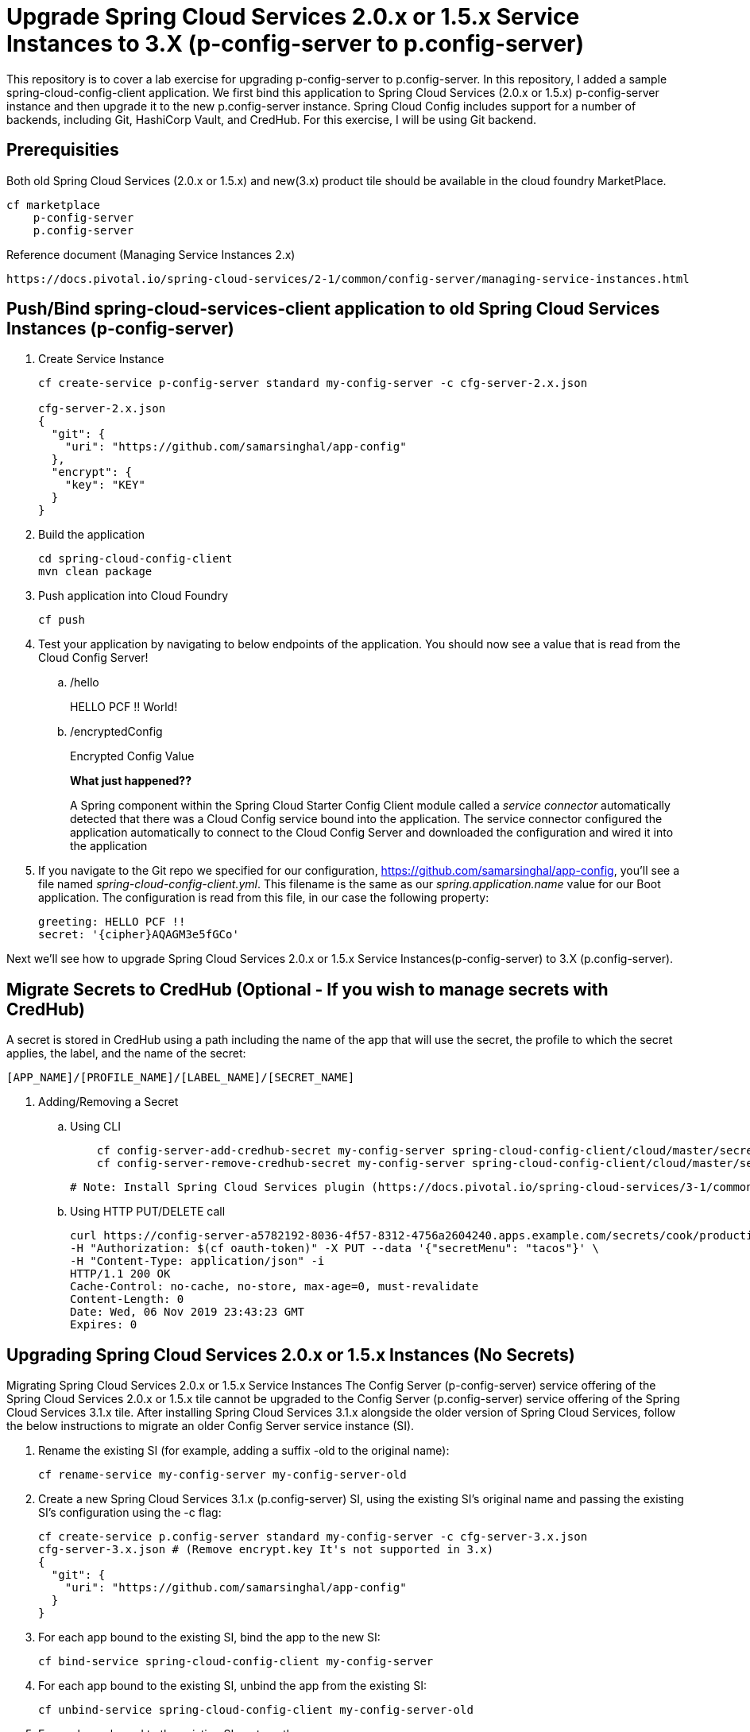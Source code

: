 
= Upgrade Spring Cloud Services 2.0.x or 1.5.x Service Instances to 3.X (p-config-server to p.config-server)

This repository is to cover a lab exercise for upgrading p-config-server to p.config-server. In this repository, I added a sample spring-cloud-config-client application. We first bind this application to Spring Cloud Services (2.0.x or 1.5.x) p-config-server instance and then upgrade it to the new p.config-server instance. Spring Cloud Config includes support for a number of backends, including Git, HashiCorp Vault, and CredHub. For this exercise, I will be using Git backend. 

== Prerequisities 

Both old Spring Cloud Services (2.0.x or 1.5.x) and new(3.x) product tile should be available in the cloud foundry MarketPlace.
    
    cf marketplace
        p-config-server
        p.config-server


Reference document (Managing Service Instances 2.x)
    
    https://docs.pivotal.io/spring-cloud-services/2-1/common/config-server/managing-service-instances.html

== Push/Bind spring-cloud-services-client application to old Spring Cloud Services Instances (p-config-server)

. Create Service Instance
+
[source,bash]
---------------------------------------------------------------------
cf create-service p-config-server standard my-config-server -c cfg-server-2.x.json

cfg-server-2.x.json
{
  "git": {
    "uri": "https://github.com/samarsinghal/app-config"
  }, 
  "encrypt": { 
    "key": "KEY" 
  }
}
---------------------------------------------------------------------

. Build the application
+
[source,bash]
---------------------------------------------------------------------
cd spring-cloud-config-client
mvn clean package
---------------------------------------------------------------------

. Push application into Cloud Foundry
+
[source,bash]
---------------------------------------------------------------------
cf push
---------------------------------------------------------------------

. Test your application by navigating to below endpoints of the application. You should now see a value that is read from the Cloud Config Server!

.. /hello  
+
HELLO PCF !! World!
+
.. /encryptedConfig
+
Encrypted Config Value
+

*What just happened??*
+ 
A Spring component within the Spring Cloud Starter Config Client module called a _service connector_ automatically detected that there was a Cloud Config service bound into the application.  The service connector configured the application automatically to connect to the Cloud Config Server and downloaded the configuration and wired it into the application

. If you navigate to the Git repo we specified for our configuration, https://github.com/samarsinghal/app-config, you'll see a file named _spring-cloud-config-client.yml_.  This filename is the same as our _spring.application.name_ value for our Boot application.  The configuration is read from this file, in our case the following property:
+
[source,bash]
---------------------------------------------------------------------
greeting: HELLO PCF !!
secret: '{cipher}AQAGM3e5fGCo'
---------------------------------------------------------------------

Next we'll see how to upgrade Spring Cloud Services 2.0.x or 1.5.x Service Instances(p-config-server) to 3.X (p.config-server).

---------------------------------------------------------------------

---------------------------------------------------------------------


== Migrate Secrets to CredHub (Optional - If you wish to manage secrets with CredHub)

A secret is stored in CredHub using a path including the name of the app that will use the secret, the profile to which the secret applies, the label, and the name of the secret:

    [APP_NAME]/[PROFILE_NAME]/[LABEL_NAME]/[SECRET_NAME]

. Adding/Removing a Secret 

.. Using CLI  
+
[source,bash]

    cf config-server-add-credhub-secret my-config-server spring-cloud-config-client/cloud/master/secret '{"secret": "Encrypted Config"}'
    cf config-server-remove-credhub-secret my-config-server spring-cloud-config-client/cloud/master/secret
+

 # Note: Install Spring Cloud Services plugin (https://docs.pivotal.io/spring-cloud-services/3-1/common/cf-cli-plugin.html) for cf CLI config-server-add-credhub-secret, and config-server-remove-credhub-secret commands to store or delete a secret within the runtime CredHub.

.. Using HTTP PUT/DELETE call

+

    curl https://config-server-a5782192-8036-4f57-8312-4756a2604240.apps.example.com/secrets/cook/production/mylabel/secretmenu \
    -H "Authorization: $(cf oauth-token)" -X PUT --data '{"secretMenu": "tacos"}' \
    -H "Content-Type: application/json" -i
    HTTP/1.1 200 OK
    Cache-Control: no-cache, no-store, max-age=0, must-revalidate
    Content-Length: 0
    Date: Wed, 06 Nov 2019 23:43:23 GMT
    Expires: 0

== Upgrading Spring Cloud Services 2.0.x or 1.5.x Instances (No Secrets)

Migrating Spring Cloud Services 2.0.x or 1.5.x Service Instances
The Config Server (p-config-server) service offering of the Spring Cloud Services 2.0.x or 1.5.x tile cannot be upgraded to the Config Server (p.config-server) service offering of the Spring Cloud Services 3.1.x tile. After installing Spring Cloud Services 3.1.x alongside the older version of Spring Cloud Services, follow the below instructions to migrate an older Config Server service instance (SI).

. Rename the existing SI (for example, adding a suffix -old to the original name):
+
[source,bash]
cf rename-service my-config-server my-config-server-old

. Create a new Spring Cloud Services 3.1.x (p.config-server) SI, using the existing SI’s original name and passing the existing SI’s configuration using the -c flag:
+
[source,bash]
cf create-service p.config-server standard my-config-server -c cfg-server-3.x.json
cfg-server-3.x.json # (Remove encrypt.key It's not supported in 3.x)
{
  "git": {
    "uri": "https://github.com/samarsinghal/app-config"
  }
}

. For each app bound to the existing SI, bind the app to the new SI:
+
[source,bash]
cf bind-service spring-cloud-config-client my-config-server

. For each app bound to the existing SI, unbind the app from the existing SI:
+
[source,bash]
cf unbind-service spring-cloud-config-client my-config-server-old
. For each app bound to the existing SI, restage the app:
+
[source,bash]
cf restage spring-cloud-config-client

. For each app bound to the existing SI, ensure that the app is receiving configuration from the new SI.

. Delete the existing SI:

+
[source,bash]
cf delete-service my-config-server-old


Reference Document:
    https://docs.pivotal.io/spring-cloud-services/3-1/common/config-server/managing-service-instances.html

=== Note
The approach used in the Pivotal migration process document focuses on avoiding any changes to application. This approach of upgrading Spring Cloud Service will help maintain the same name for config-server instance. By renaming the existing instance to "name-old" and assigning the old instance name to a new instance, we are evading any change to the application.yml. 
I would highly recommend to restage applications and ensure that the applications are receiving configuration from the new config service instance.
